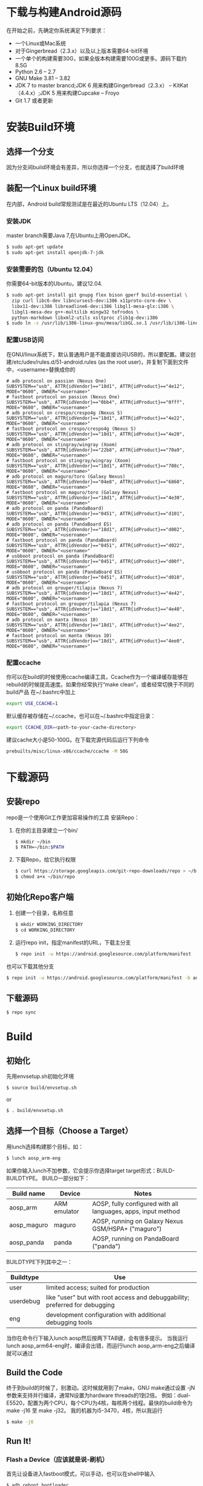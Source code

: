 #+OPTIONS: ^:{}
* 下载与构建Android源码
  在开始之前，先确定你系统满足下列要求：
  + 一个Linux或Mac系统
  + 对于Gingerbread（2.3.x）以及以上版本需要64-bit环境
  + 一个单个的构建需要30G，如果全版本构建需要100G或更多。源码下载约8.5G
  + Python 2.6 -- 2.7
  + GNU Make 3.81 -- 3.82
  + JDK 7 to master brancd;JDK 6 用来构建Gingerbread（2.3.x） -- KitKat（4.4.x）;JDK 5 用来构建Cupcake -- Froyo
  + Git 1.7 或者更新

* 安装Build环境
** 选择一个分支
   因为分支间build环境会有差异，所以你选择一个分支，也就选择了build环境
** 装配一个Linux build环境
   在内部，Android build常规测试是在最近的Ubuntu LTS（12.04）上。
*** 安装JDK
     master branch需要Java 7,在Ubuntu上用OpenJDK。
#+NAME: Java 7: For the latest version of Android
#+BEGIN_SRC sh
  $ sudo apt-get update
  $ sudo apt-get install openjdk-7-jdk
#+END_SRC

*** 安装需要的包（Ubuntu 12.04）
     你需要64-bit版本的Ubuntu，建议12.04.
#+BEGIN_SRC sh
  $ sudo apt-get install git gnupg flex bison gperf build-essential \
    zip curl libc6-dev libncurses5-dev:i386 x11proto-core-dev \
    libx11-dev:i386 libreadline6-dev:i386 libgl1-mesa-glx:i386 \
    libgl1-mesa-dev g++-multilib mingw32 tofrodos \
    python-markdown libxml2-utils xsltproc zlib1g-dev:i386
  $ sudo ln -s /usr/lib/i386-linux-gnu/mesa/libGL.so.1 /usr/lib/i386-linux-gnu/libGL.so
#+END_SRC

*** 配置USB访问
     在GNU/linux系统下，默认普通用户是不能直接访问USB的，所以要配置。建议创建/etc/udev/rules.d/51-android.rules (as the root user)，并复制下面到文件中，<username>替换成你的
#+BEGIN_EXAMPLE
  # adb protocol on passion (Nexus One)
  SUBSYSTEM=="usb", ATTR{idVendor}=="18d1", ATTR{idProduct}=="4e12", MODE="0600", OWNER="<username>"
  # fastboot protocol on passion (Nexus One)
  SUBSYSTEM=="usb", ATTR{idVendor}=="0bb4", ATTR{idProduct}=="0fff", MODE="0600", OWNER="<username>"
  # adb protocol on crespo/crespo4g (Nexus S)
  SUBSYSTEM=="usb", ATTR{idVendor}=="18d1", ATTR{idProduct}=="4e22", MODE="0600", OWNER="<username>"
  # fastboot protocol on crespo/crespo4g (Nexus S)
  SUBSYSTEM=="usb", ATTR{idVendor}=="18d1", ATTR{idProduct}=="4e20", MODE="0600", OWNER="<username>"
  # adb protocol on stingray/wingray (Xoom)
  SUBSYSTEM=="usb", ATTR{idVendor}=="22b8", ATTR{idProduct}=="70a9", MODE="0600", OWNER="<username>"
  # fastboot protocol on stingray/wingray (Xoom)
  SUBSYSTEM=="usb", ATTR{idVendor}=="18d1", ATTR{idProduct}=="708c", MODE="0600", OWNER="<username>"
  # adb protocol on maguro/toro (Galaxy Nexus)
  SUBSYSTEM=="usb", ATTR{idVendor}=="04e8", ATTR{idProduct}=="6860", MODE="0600", OWNER="<username>"
  # fastboot protocol on maguro/toro (Galaxy Nexus)
  SUBSYSTEM=="usb", ATTR{idVendor}=="18d1", ATTR{idProduct}=="4e30", MODE="0600", OWNER="<username>"
  # adb protocol on panda (PandaBoard)
  SUBSYSTEM=="usb", ATTR{idVendor}=="0451", ATTR{idProduct}=="d101", MODE="0600", OWNER="<username>"
  # adb protocol on panda (PandaBoard ES)
  SUBSYSTEM=="usb", ATTR{idVendor}=="18d1", ATTR{idProduct}=="d002", MODE="0600", OWNER="<username>"
  # fastboot protocol on panda (PandaBoard)
  SUBSYSTEM=="usb", ATTR{idVendor}=="0451", ATTR{idProduct}=="d022", MODE="0600", OWNER="<username>"
  # usbboot protocol on panda (PandaBoard)
  SUBSYSTEM=="usb", ATTR{idVendor}=="0451", ATTR{idProduct}=="d00f", MODE="0600", OWNER="<username>"
  # usbboot protocol on panda (PandaBoard ES)
  SUBSYSTEM=="usb", ATTR{idVendor}=="0451", ATTR{idProduct}=="d010", MODE="0600", OWNER="<username>"
  # adb protocol on grouper/tilapia (Nexus 7)
  SUBSYSTEM=="usb", ATTR{idVendor}=="18d1", ATTR{idProduct}=="4e42", MODE="0600", OWNER="<username>"
  # fastboot protocol on grouper/tilapia (Nexus 7)
  SUBSYSTEM=="usb", ATTR{idVendor}=="18d1", ATTR{idProduct}=="4e40", MODE="0600", OWNER="<username>"
  # adb protocol on manta (Nexus 10)
  SUBSYSTEM=="usb", ATTR{idVendor}=="18d1", ATTR{idProduct}=="4ee2", MODE="0600", OWNER="<username>"
  # fastboot protocol on manta (Nexus 10)
  SUBSYSTEM=="usb", ATTR{idVendor}=="18d1", ATTR{idProduct}=="4ee0", MODE="0600", OWNER="<username>"
#+END_EXAMPLE

*** 配置ccache
     你可以在build的时候使用ccache编译工具，Ccache作为一个编译缓存能够在rebuild的时候提高速度。如果你经常执行“make clean”，或者经常切换于不同的build产品
在~/.bashrc中加上
#+BEGIN_SRC sh
  export USE_CCACHE=1
#+END_SRC
默认缓存被存储在~/.ccache，也可以在~/.bashrc中指定目录：
#+BEGIN_SRC sh
  export CCACHE_DIR=<path-to-your-cache-directory>
#+END_SRC
建议cache大小是50-100G。在下载完源代码后运行下列命令
#+BEGIN_SRC sh
  prebuilts/misc/linux-x86/ccache/ccache -M 50G
#+END_SRC


* 下载源码
** 安装repo
    repo是一个使用Git工作更加容易操作的工具
安装Repo：
1. 在你的主目录建立一个bin/ 
   #+BEGIN_SRC sh
     $ mkdir ~/bin
     $ PATH=~/bin:$PATH
   #+END_SRC
2. 下载Repo，给它执行权限
   #+BEGIN_SRC sh
     $ curl https://storage.googleapis.com/git-repo-downloads/repo > ~/bin/repo
     $ chmod a+x ~/bin/repo
   #+END_SRC

** 初始化Repo客户端
1. 创建一个目录，名称任意
   #+BEGIN_SRC sh
     $ mkdir WORKING_DIRECTORY
     $ cd WORKING_DIRECTORY
   #+END_SRC
2. 运行repo init，指定manifest的URL，下载主分支
   #+BEGIN_SRC sh
     $ repo init -u https://android.googlesource.com/platform/manifest
   #+END_SRC
也可以下载其他分支
#+BEGIN_SRC sh
  $ repo init -u https://android.googlesource.com/platform/manifest -b android-4.0.1_r1
#+END_SRC

** 下载源码
#+BEGIN_SRC sh
  $ repo sync
#+END_SRC


* Build
** 初始化
先用envsetup.sh初始化环境
#+BEGIN_SRC sh
  $ source build/envsetup.sh
#+END_SRC
or
#+BEGIN_SRC sh
  $ . build/envsetup.sh
#+END_SRC
** 选择一个目标（Choose a Target）
用lunch选择构建那个目标，如：
#+BEGIN_SRC sh
  $ lunch aosp_arm-eng
#+END_SRC
如果你输入lunch不加参数，它会提示你选择target
target形式：BUILD-BUILDTYPE。
BUILD一部分如下：
| Build name  | Device       | Notes                                                         |
|-------------+--------------+---------------------------------------------------------------|
| aosp_arm    | ARM emulator | AOSP, fully configured with all languages, apps, input method |
| aosp_maguro | maguro       | AOSP, running on Galaxy Nexus GSM/HSPA+ ("maguro")            |
| aosp_panda  | panda        | AOSP, running on PandaBoard ("panda")                         |

BUILDTYPE下列其中之一：
| Buildtype | Use                                                                         |
|-----------+-----------------------------------------------------------------------------|
| user      | limited access; suited for production                                       |
| userdebug | like "user" but with root access and debuggability; preferred for debugging |
| eng       | development configuration with additional debugging tools                   |
当你在命令行下输入lunch aosp然后按两下TAB键，会有很多提示。
当我运行 lunch aosp_arm64-eng时，编译会出错，而运行lunch aosp_arm-eng之后编译就可以通过

** Build the Code
终于到build的时候了，别激动。这时候就用到了make，GNU make通过设置 -jN参数来支持并行编译，通常N设置为hardware threads的1到2倍。
例如：dual-E5520，配置为两个CPU，每个CPU为4核，每核两个线程。最快的build命令为 make -j16 至  make -j32。
我的机器为i5-3470，4核，所以我运行
#+BEGIN_SRC sh
  $ make -j8
#+END_SRC

** Run It!
*** Flash a Device（应该就是说-刷机）
首先让设备进入fastboot模式，可以手动，也可以在shell中输入
#+BEGIN_SRC sh
  $ adb reboot bootloader
#+END_SRC
设备进入fastboot模式后，运行：
#+BEGIN_SRC sh
  $ fastboot flashall -w
#+END_SRC
-w选项会擦除设备上的/data分区，这在你设备第一次刷时很有用，其他情况则可以不加-w
*** 启动模拟器
emulator会在build过程中加入到你的path中，运行
#+BEGIN_SRC sh
  $ emulator
#+END_SRC
很不幸，类似提示  cache partition was configured to be ext4 （expect yaffs2）
最后运行
#+BEGIN_SRC sh
  $ . build/envsetup.sh
  $ lunch sdk-eng
  $ make sdk
  $ emulator
#+END_SRC
ok！不过后来我重新编译后，把out/target/product/generic/cache.img 删除也是可以启动的

还有一个问题，当你退出当前环境，下次进入时就会遇到很多启动emulator困难，如：emulator找不到、img找不到
网上说可以指定img运行，emulator -system out/..../system.img -data out/..../userdata.img -ramdisk out/..../ramdisk.img
但是今天我运行就报错，还要配置什么环境变量。。。
也可以按照[[https://source.android.com/source/using-eclipse.html#debugging-the-emulator-with-eclipse][官网]] 上说的做，几分钟就ok了，删除cache.img，然后运行emulator
